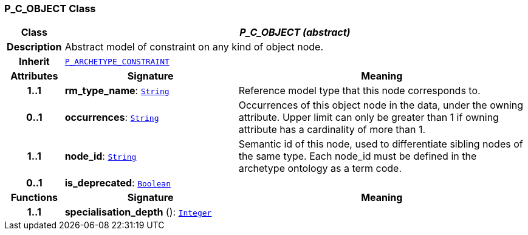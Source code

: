 === P_C_OBJECT Class

[cols="^1,3,5"]
|===
h|*Class*
2+^h|*__P_C_OBJECT (abstract)__*

h|*Description*
2+a|Abstract model of constraint on any kind of object node.

h|*Inherit*
2+|`<<_p_archetype_constraint_class,P_ARCHETYPE_CONSTRAINT>>`

h|*Attributes*
^h|*Signature*
^h|*Meaning*

h|*1..1*
|*rm_type_name*: `link:/releases/BASE/{am_release}/foundation_types.html#_string_class[String^]`
a|Reference model type that this node corresponds to.

h|*0..1*
|*occurrences*: `link:/releases/BASE/{am_release}/foundation_types.html#_string_class[String^]`
a|Occurrences of this object node in the data, under the owning attribute. Upper limit can only be greater than 1 if owning attribute has a cardinality of more than 1.

h|*1..1*
|*node_id*: `link:/releases/BASE/{am_release}/foundation_types.html#_string_class[String^]`
a|Semantic id of this node, used to differentiate sibling nodes of the same type. Each node_id must be defined in the archetype ontology as a term code.

h|*0..1*
|*is_deprecated*: `link:/releases/BASE/{am_release}/foundation_types.html#_boolean_class[Boolean^]`
a|
h|*Functions*
^h|*Signature*
^h|*Meaning*

h|*1..1*
|*specialisation_depth* (): `link:/releases/BASE/{am_release}/foundation_types.html#_integer_class[Integer^]`
a|
|===
